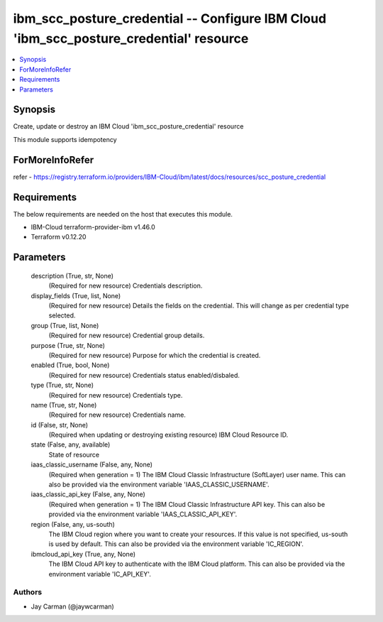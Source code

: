 
ibm_scc_posture_credential -- Configure IBM Cloud 'ibm_scc_posture_credential' resource
=======================================================================================

.. contents::
   :local:
   :depth: 1


Synopsis
--------

Create, update or destroy an IBM Cloud 'ibm_scc_posture_credential' resource

This module supports idempotency


ForMoreInfoRefer
----------------
refer - https://registry.terraform.io/providers/IBM-Cloud/ibm/latest/docs/resources/scc_posture_credential

Requirements
------------
The below requirements are needed on the host that executes this module.

- IBM-Cloud terraform-provider-ibm v1.46.0
- Terraform v0.12.20



Parameters
----------

  description (True, str, None)
    (Required for new resource) Credentials description.


  display_fields (True, list, None)
    (Required for new resource) Details the fields on the credential. This will change as per credential type selected.


  group (True, list, None)
    (Required for new resource) Credential group details.


  purpose (True, str, None)
    (Required for new resource) Purpose for which the credential is created.


  enabled (True, bool, None)
    (Required for new resource) Credentials status enabled/disbaled.


  type (True, str, None)
    (Required for new resource) Credentials type.


  name (True, str, None)
    (Required for new resource) Credentials name.


  id (False, str, None)
    (Required when updating or destroying existing resource) IBM Cloud Resource ID.


  state (False, any, available)
    State of resource


  iaas_classic_username (False, any, None)
    (Required when generation = 1) The IBM Cloud Classic Infrastructure (SoftLayer) user name. This can also be provided via the environment variable 'IAAS_CLASSIC_USERNAME'.


  iaas_classic_api_key (False, any, None)
    (Required when generation = 1) The IBM Cloud Classic Infrastructure API key. This can also be provided via the environment variable 'IAAS_CLASSIC_API_KEY'.


  region (False, any, us-south)
    The IBM Cloud region where you want to create your resources. If this value is not specified, us-south is used by default. This can also be provided via the environment variable 'IC_REGION'.


  ibmcloud_api_key (True, any, None)
    The IBM Cloud API key to authenticate with the IBM Cloud platform. This can also be provided via the environment variable 'IC_API_KEY'.













Authors
~~~~~~~

- Jay Carman (@jaywcarman)

